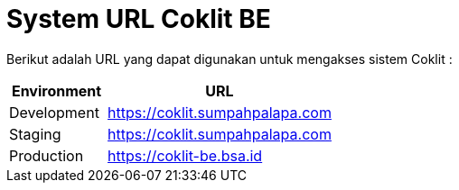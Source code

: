 = System URL Coklit BE

Berikut adalah URL yang dapat digunakan untuk mengakses sistem Coklit :

[cols="30%,70%",frame=all, grid=all]
|===
^.^h| *Environment* 
^.^h| *URL*

| Development 
| https://coklit.sumpahpalapa.com[]

| Staging 
| https://coklit.sumpahpalapa.com[]

| Production 
| https://coklit-be.bsa.id[]
|===